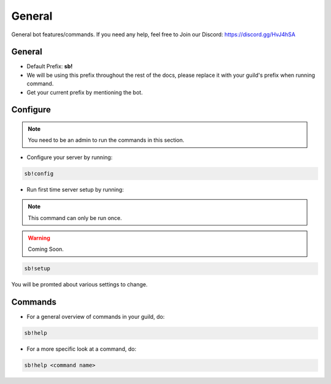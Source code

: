 ============
General
============

General bot features/commands. If you need any help, feel free to Join our Discord: https://discord.gg/HvJ4hSA

General
=============
- Default Prefix: **sb!**
- We will be using this prefix throughout the rest of the docs, please replace it with your guild's prefix when running command.
- Get your current prefix by mentioning the bot.

Configure
=========

.. note::
    You need to be an admin to run the commands in this section.

- Configure your server by running:

.. code-block:: none

    sb!config

- Run first time server setup by running:

.. note:: This command can only be run once.
.. warning:: Coming Soon.


.. code-block:: none

    sb!setup

You will be promted about various settings to change.


Commands
=============
- For a general overview of commands in your guild, do:

.. code-block:: none

    sb!help

- For a more specific look at a command, do:

.. code-block:: none

    sb!help <command name>
